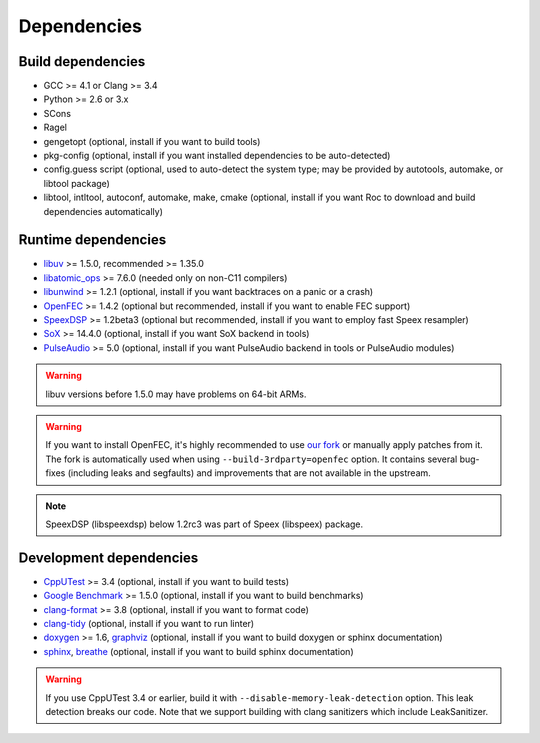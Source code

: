 Dependencies
************

Build dependencies
==================

* GCC >= 4.1 or Clang >= 3.4
* Python >= 2.6 or 3.x
* SCons
* Ragel
* gengetopt (optional, install if you want to build tools)
* pkg-config (optional, install if you want installed dependencies to be auto-detected)
* config.guess script (optional, used to auto-detect the system type; may be provided by autotools, automake, or libtool package)
* libtool, intltool, autoconf, automake, make, cmake (optional, install if you want Roc to download and build dependencies automatically)

Runtime dependencies
====================

* `libuv <http://libuv.org>`_ >= 1.5.0, recommended >= 1.35.0
* `libatomic_ops <https://github.com/ivmai/libatomic_ops/>`_ >= 7.6.0 (needed only on non-C11 compilers)
* `libunwind <https://www.nongnu.org/libunwind/>`_ >= 1.2.1 (optional, install if you want backtraces on a panic or a crash)
* `OpenFEC <http://openfec.org>`_ >= 1.4.2 (optional but recommended, install if you want to enable FEC support)
* `SpeexDSP <https://github.com/xiph/speexdsp>`_ >= 1.2beta3 (optional but recommended, install if you want to employ fast Speex resampler)
* `SoX <http://sox.sourceforge.net>`_ >= 14.4.0 (optional, install if you want SoX backend in tools)
* `PulseAudio <https://www.freedesktop.org/wiki/Software/PulseAudio/>`_ >= 5.0 (optional, install if you want PulseAudio backend in tools or PulseAudio modules)

.. warning::

   libuv versions before 1.5.0 may have problems on 64-bit ARMs.

.. warning::

   If you want to install OpenFEC, it's highly recommended to use `our fork <https://github.com/roc-streaming/openfec>`_ or manually apply patches from it. The fork is automatically used when using ``--build-3rdparty=openfec`` option. It contains several bug-fixes (including leaks and segfaults) and improvements that are not available in the upstream.

.. note::

   SpeexDSP (libspeexdsp) below 1.2rc3 was part of Speex (libspeex) package.

Development dependencies
========================

* `CppUTest <http://cpputest.github.io>`_ >= 3.4 (optional, install if you want to build tests)
* `Google Benchmark <https://github.com/google/benchmark>`_ >= 1.5.0 (optional, install if you want to build benchmarks)
* `clang-format <https://clang.llvm.org/docs/ClangFormat.html>`_ >= 3.8 (optional, install if you want to format code)
* `clang-tidy <http://clang.llvm.org/extra/clang-tidy/>`_ (optional, install if you want to run linter)
* `doxygen <http://www.stack.nl/~dimitri/doxygen/>`_ >= 1.6, `graphviz <https://graphviz.gitlab.io/>`_ (optional, install if you want to build doxygen or sphinx documentation)
* `sphinx <http://www.sphinx-doc.org/>`_, `breathe <https://github.com/michaeljones/breathe>`_ (optional, install if you want to build sphinx documentation)

.. warning::

   If you use CppUTest 3.4 or earlier, build it with ``--disable-memory-leak-detection`` option. This leak detection breaks our code. Note that we support building with clang sanitizers which include LeakSanitizer.
